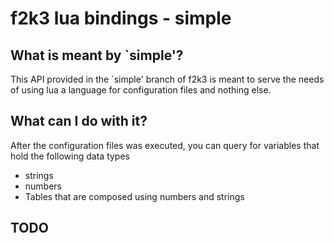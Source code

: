 * f2k3 lua bindings - simple

** What is meant by `simple'?
This API provided in the `simple' branch of f2k3 is meant to serve the
needs of using lua a language for configuration files and nothing
else.

** What can I do with it?
After the configuration files was executed, you can query for
variables that hold the following data types
 - strings
 - numbers
 - Tables that are composed using numbers and strings
  
** TODO

# ** COMMENT Common build errors
# #+begin_src shell
# CMake Error at
#   /usr/share/cmake-2.8/Modules/FindPackageHandleStandardArgs.cmake:91
#   (MESSAGE): Could NOT find Lua51 (missing: LUA_LIBRARIES
#   LUA_INCLUDE_DIR) Call Stack (most recent call first):
#   /usr/share/cmake-2.8/Modules/FindPackageHandleStandardArgs.cmake:252
#   (_FPHSA_FAILURE_MESSAGE)
#   /usr/share/cmake-2.8/Modules/FindLua51.cmake:72
#   (FIND_PACKAGE_HANDLE_STANDARD_ARGS) CMakeLists.txt:4 (find_package
# #+end_src
